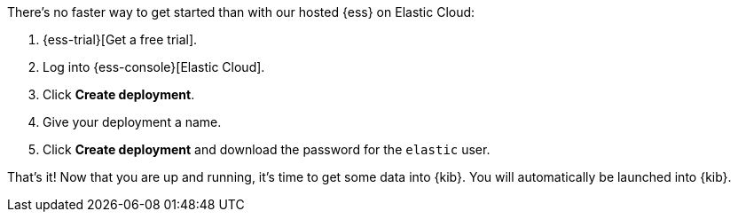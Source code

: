 // Include this file in your docs:
// include::{docs-root}/shared/cloud/ess-getting-started.asciidoc[]

//[[cloud-ess-getting-started]]
//== Get started with {ess}

There's no faster way to get started than with our hosted {ess} on Elastic Cloud:

// tag::generic[]
. {ess-trial}[Get a free trial].

. Log into {ess-console}[Elastic Cloud].

. Click *Create deployment*.

. Give your deployment a name.

. Click *Create deployment* and download the password for the `elastic` user.
// end::generic[]

That’s it! Now that you are up and running, it’s time to get some data into
{kib}. You will automatically be launched into {kib}.
